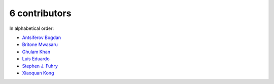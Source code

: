 

6 contributors
================================================================================

In alphabetical order:

* `Antsiferov Bogdan <https://github.com/AntsiferovBogdan>`_
* `Britone Mwasaru <https://github.com/bmwasaru>`_
* `Ghulam Khan <https://github.com/waynetech>`_
* `Luis Eduardo <https://github.com/LuisMSoares>`_
* `Stephen J. Fuhry <https://github.com/fuhrysteve>`_
* `Xiaoquan Kong <https://github.com/howl-anderson>`_
